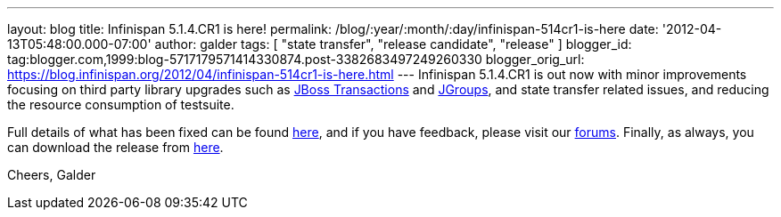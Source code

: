 ---
layout: blog
title: Infinispan 5.1.4.CR1 is here!
permalink: /blog/:year/:month/:day/infinispan-514cr1-is-here
date: '2012-04-13T05:48:00.000-07:00'
author: galder
tags: [ "state transfer", "release candidate", "release" ]
blogger_id: tag:blogger.com,1999:blog-5717179571414330874.post-3382683497249260330
blogger_orig_url: https://blog.infinispan.org/2012/04/infinispan-514cr1-is-here.html
---
Infinispan 5.1.4.CR1 is out now with minor improvements focusing
on third party library upgrades such as
http://www.jboss.org/jbosstm[JBoss Transactions] and
http://www.jgroups.org/[JGroups], and state transfer related issues,
and reducing the resource consumption of testsuite.

Full details of what has been fixed can be found
https://issues.jboss.org/secure/ReleaseNote.jspa?projectId=12310799&version=12319311[here],
and if you have feedback, please visit our
http://community.jboss.org/en/infinispan?view=discussions[forums].
Finally, as always, you can download the release from
http://www.jboss.org/infinispan/downloads[here].

Cheers,
Galder
